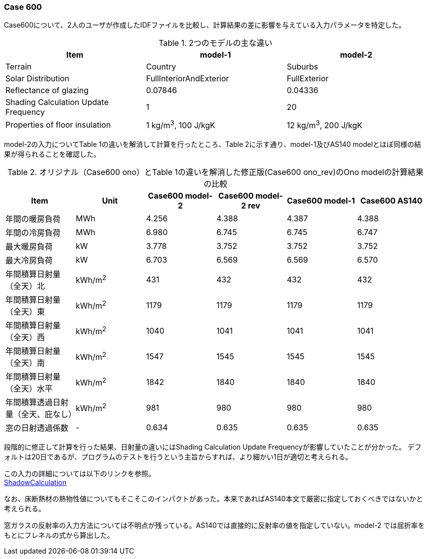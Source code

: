 // Case 600

=== Case 600

Case600について、2人のユーザが作成したIDFファイルを比較し、計算結果の差に影響を与えている入力パラメータを特定した。

.2つのモデルの主な違い
[options="header"]
|====================================================
|Item|	model-1 | model-2
|Terrain|	Country | Suburbs
|Solar Distribution|	FullInteriorAndExterior | FullExterior
|Reflectance of glazing|	0.07846 | 0.04336
|Shading Calculation Update Frequency|	1 | 20
|Properties of floor insulation|	1 kg/m^3^, 100 J/kgK | 12 kg/m^3^, 200 J/kgK
|====================================================

model-2の入力についてTable 1の違いを解消して計算を行ったところ、Table 2に示す通り、model-1及びAS140 modelとほぼ同様の結果が得られることを確認した。

.オリジナル（Case600 ono）とTable 1の違いを解消した修正版(Case600 ono_rev)のOno modelの計算結果の比較
[options="header"]
|====================================================
|Item	|Unit	|Case600 model-2| Case600 model-2 rev|Case600 model-1|Case600 AS140
|年間の暖房負荷|	MWh	|	4.256 |	4.388 |	4.387 |	4.388 
|年間の冷房負荷|	MWh	|	6.980 |	6.745 |	6.745 |	6.747 
|最大暖房負荷	|kW		|3.778 	|3.752 |	3.752 |	3.752 
|最大冷房負荷	|kW		|6.703 	|6.569 |	6.569 |	6.570 
|年間積算日射量（全天）北	|kWh/m^2^	|	431 |	432 |	432 |	432 
|年間積算日射量（全天）東|	kWh/m^2^	|	1179 |	1179 |	1179 |	1179 
|年間積算日射量（全天）西	|kWh/m^2^	|	1040 |	1041 |	1041 |	1041 
|年間積算日射量（全天）南|	kWh/m^2^	|	1547 |	1545 |	1545 |	1545 
|年間積算日射量（全天）水平	|kWh/m^2^	|	1842 |	1840 	|1840 |	1840 
|年間積算透過日射量（全天、庇なし）|	kWh/m^2^	|	981 |	980 |	980 |	980 
|窓の日射透過係数	|-|		0.634 |	0.635 |	0.635 |	0.635 
|====================================================

段階的に修正して計算を行った結果、日射量の違いにはShading Calculation Update Frequencyが影響していたことが分かった。
デフォルトは20日であるが、プログラムのテストを行うという主旨からすれば、より細かい1日が適切と考えられる。

この入力の詳細については以下のリンクを参照。 +
https://bigladdersoftware.com/epx/docs/9-4/input-output-reference/group-simulation-parameters.html#shadowcalculation[ShadowCalculation]

なお、床断熱材の熱物性値についてもそこそこのインパクトがあった。本来であればAS140本文で厳密に指定しておくべきではないかと考えられる。

窓ガラスの反射率の入力方法については不明点が残っている。AS140では直接的に反射率の値を指定していない。model-2 では屈折率をもとにフレネルの式から算出した。
